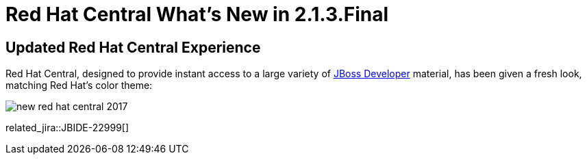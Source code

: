 = Red Hat Central What's New in 2.1.3.Final
:page-layout: whatsnew
:page-component_id: central
:page-component_version: 2.1.3.Final
:page-product_id: jbt_core
:page-product_version: 4.4.3.Final

== Updated Red Hat Central Experience

Red Hat Central, designed to provide instant access to a large variety of http://www.jboss.org/get-started/[JBoss Developer] material, has been given a fresh look, matching Red Hat’s color theme:

image::./images/new-red-hat-central-2017.png[]

related_jira::JBIDE-22999[]
